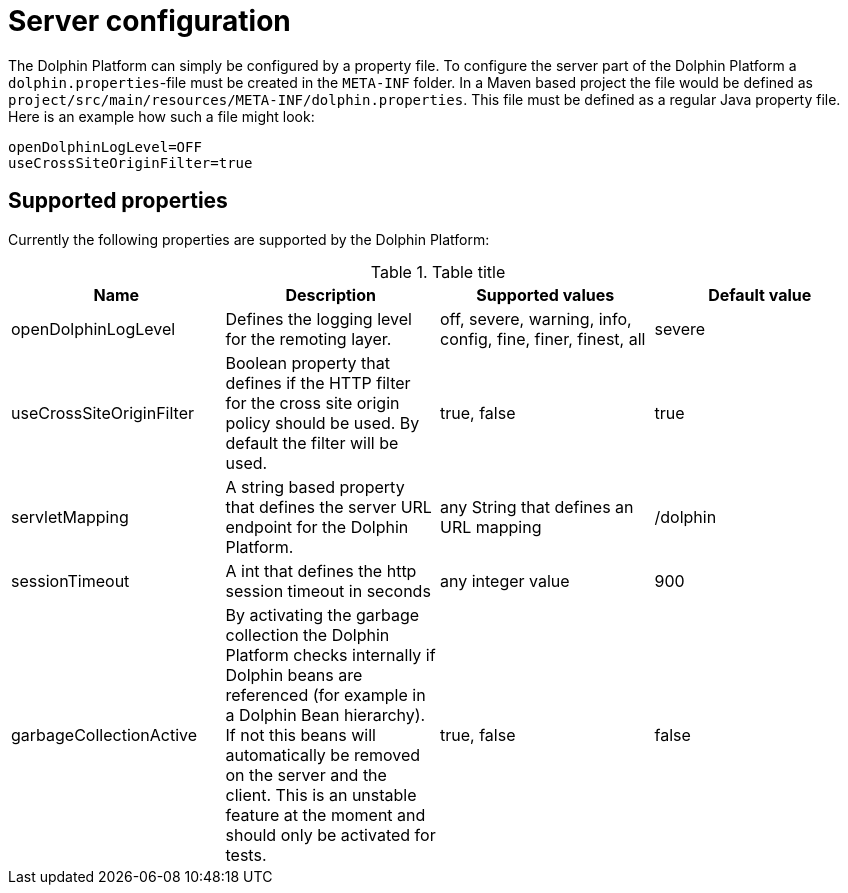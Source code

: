 
= Server configuration

The Dolphin Platform can simply be configured by a property file. To configure the server part of the Dolphin Platform a `dolphin.properties`-file must be created in the `META-INF` folder. In a Maven based project the file would be defined as `project/src/main/resources/META-INF/dolphin.properties`. This file must be defined as a regular Java property file. Here is an example how such a file might look:
[source,txt]
----
openDolphinLogLevel=OFF
useCrossSiteOriginFilter=true
----

== Supported properties

Currently the following properties are supported by the Dolphin Platform:

.Table title
|===
|Name |Description |Supported values |Default value

|openDolphinLogLevel
|Defines the logging level for the remoting layer.
|off, severe, warning, info, config, fine, finer, finest, all
|severe

|useCrossSiteOriginFilter
|Boolean property that defines if the HTTP filter for the cross site origin policy should be used. By default the filter will be used.
|true, false
|true

|servletMapping
|A string based property that defines the server URL endpoint for the Dolphin Platform.
|any String that defines an URL mapping
|/dolphin

|sessionTimeout
|A int that defines the http session timeout in seconds
|any integer value
|900

|garbageCollectionActive
|By activating the garbage collection the Dolphin Platform checks internally if Dolphin beans are referenced (for example in a Dolphin Bean hierarchy). If not this beans will automatically be removed on the server and the client. This is an unstable feature at the moment and should only be activated for tests.
|true, false
|false
|===
